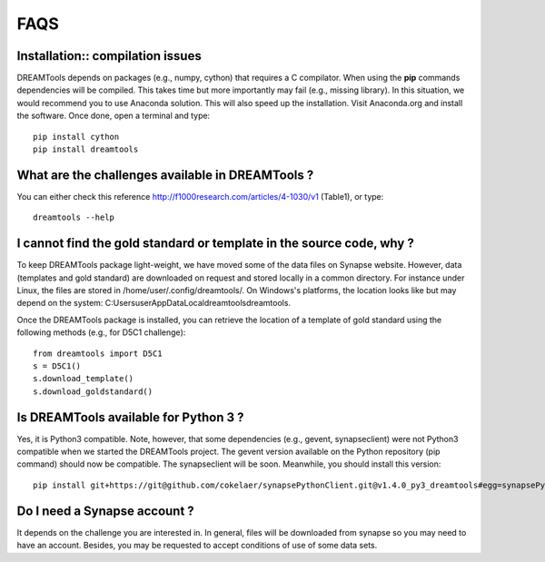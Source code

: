 FAQS
=====


Installation:: compilation issues
------------------------------------------------------------

DREAMTools depends on packages (e.g., numpy, cython) that requires a C compilator. When using the **pip** commands dependencies will be compiled. This takes time but more importantly may fail (e.g., missing library). In this situation, we would recommend you to use Anaconda solution. This will also speed up the installation. Visit Anaconda.org and install the software. Once done, open a terminal and type::

  pip install cython
  pip install dreamtools

What are the challenges available in DREAMTools ?
----------------------------------------------------

You can either check this reference http://f1000research.com/articles/4-1030/v1 (Table1), or type::

  dreamtools --help

I cannot find the gold standard or template in the source code, why  ?
------------------------------------------------------------------------

To keep DREAMTools package light-weight, we have moved some of the data files 
on Synapse website. However, data (templates and gold standard) are downloaded 
on request and stored locally in a common directory. For instance under Linux, 
the files are stored in /home/user/.config/dreamtools/. On Windows's platforms,
the location looks like but may depend on the system:  C:\Users\user\AppData\Local\dreamtools\dreamtools.

Once the DREAMTools package is installed, you can retrieve the location of 
a template of gold standard using the following methods (e.g., for D5C1 challenge)::

  from dreamtools import D5C1
  s = D5C1()
  s.download_template()
  s.download_goldstandard()
  
  
Is DREAMTools available for Python 3 ?
---------------------------------------------
Yes, it is Python3 compatible. Note, however, that some dependencies (e.g., gevent, synapseclient) were not Python3 compatible when we started the DREAMTools project. The gevent version available on the Python repository (pip command) should now be compatible. The synapseclient will be soon. Meanwhile, you should install this version::

    pip install git+https://git@github.com/cokelaer/synapsePythonClient.git@v1.4.0_py3_dreamtools#egg=synapsePythonClient


Do I need a Synapse account ?
--------------------------------
It depends on the challenge you are interested in. In general, files will be downloaded from synapse so you may need to have an account. Besides, you may be requested to accept conditions of use of some data sets. 






